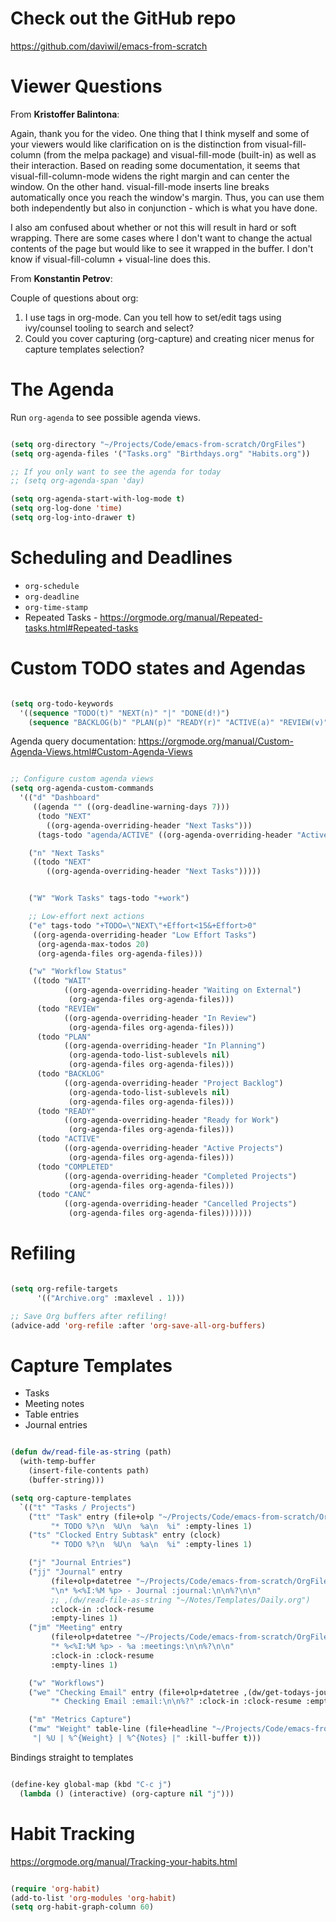 * Check out the GitHub repo

https://github.com/daviwil/emacs-from-scratch

* Viewer Questions

From *Kristoffer Balintona*:

Again, thank you for the video. One thing that I think myself and some of your viewers would like clarification on is the distinction from visual-fill-column (from the melpa package) and visual-fill-mode (built-in) as well as their interaction. Based on reading some documentation, it seems that visual-fill-column-mode widens the right margin and can center the window. On the other hand. visual-fill-mode inserts line breaks automatically once you reach the window's margin. Thus, you can use them both independently but also in conjunction - which is what you have done.

I also am confused about whether or not this will result in hard or soft wrapping. There are some cases where I don't want to change the actual contents of the page but would like to see it wrapped in the buffer. I don't know if visual-fill-column + visual-line does this.

From *Konstantin Petrov*:

Couple of questions about org:
1. I use tags in org-mode. Can you tell how to set/edit tags using ivy/counsel tooling to search and select?
2. Could you cover capturing (org-capture) and creating nicer menus for capture templates selection?

* The Agenda

Run =org-agenda= to see possible agenda views.

#+begin_src emacs-lisp

  (setq org-directory "~/Projects/Code/emacs-from-scratch/OrgFiles")
  (setq org-agenda-files '("Tasks.org" "Birthdays.org" "Habits.org"))

  ;; If you only want to see the agenda for today
  ;; (setq org-agenda-span 'day)

  (setq org-agenda-start-with-log-mode t)
  (setq org-log-done 'time)
  (setq org-log-into-drawer t)

#+end_src


* Scheduling and Deadlines

- =org-schedule=
- =org-deadline=
- =org-time-stamp=
- Repeated Tasks - https://orgmode.org/manual/Repeated-tasks.html#Repeated-tasks

* Custom TODO states and Agendas

#+begin_src emacs-lisp

  (setq org-todo-keywords
    '((sequence "TODO(t)" "NEXT(n)" "|" "DONE(d!)")
      (sequence "BACKLOG(b)" "PLAN(p)" "READY(r)" "ACTIVE(a)" "REVIEW(v)" "WAIT(w@/!)" "HOLD(h)" "|" "COMPLETED(c)" "CANC(k@)")))

#+end_src

Agenda query documentation: https://orgmode.org/manual/Custom-Agenda-Views.html#Custom-Agenda-Views

#+begin_src emacs-lisp

;; Configure custom agenda views
(setq org-agenda-custom-commands
  '(("d" "Dashboard"
     ((agenda "" ((org-deadline-warning-days 7)))
      (todo "NEXT"
        ((org-agenda-overriding-header "Next Tasks")))
      (tags-todo "agenda/ACTIVE" ((org-agenda-overriding-header "Active Projects")))))

    ("n" "Next Tasks"
     ((todo "NEXT"
        ((org-agenda-overriding-header "Next Tasks")))))


    ("W" "Work Tasks" tags-todo "+work")

    ;; Low-effort next actions
    ("e" tags-todo "+TODO=\"NEXT\"+Effort<15&+Effort>0"
     ((org-agenda-overriding-header "Low Effort Tasks")
      (org-agenda-max-todos 20)
      (org-agenda-files org-agenda-files)))

    ("w" "Workflow Status"
     ((todo "WAIT"
            ((org-agenda-overriding-header "Waiting on External")
             (org-agenda-files org-agenda-files)))
      (todo "REVIEW"
            ((org-agenda-overriding-header "In Review")
             (org-agenda-files org-agenda-files)))
      (todo "PLAN"
            ((org-agenda-overriding-header "In Planning")
             (org-agenda-todo-list-sublevels nil)
             (org-agenda-files org-agenda-files)))
      (todo "BACKLOG"
            ((org-agenda-overriding-header "Project Backlog")
             (org-agenda-todo-list-sublevels nil)
             (org-agenda-files org-agenda-files)))
      (todo "READY"
            ((org-agenda-overriding-header "Ready for Work")
             (org-agenda-files org-agenda-files)))
      (todo "ACTIVE"
            ((org-agenda-overriding-header "Active Projects")
             (org-agenda-files org-agenda-files)))
      (todo "COMPLETED"
            ((org-agenda-overriding-header "Completed Projects")
             (org-agenda-files org-agenda-files)))
      (todo "CANC"
            ((org-agenda-overriding-header "Cancelled Projects")
             (org-agenda-files org-agenda-files)))))))

#+end_src


* Refiling

#+begin_src emacs-lisp

(setq org-refile-targets
      '(("Archive.org" :maxlevel . 1)))

;; Save Org buffers after refiling!
(advice-add 'org-refile :after 'org-save-all-org-buffers)

#+end_src

* Capture Templates

- Tasks
- Meeting notes
- Table entries
- Journal entries

#+begin_src emacs-lisp

  (defun dw/read-file-as-string (path)
    (with-temp-buffer
      (insert-file-contents path)
      (buffer-string)))

  (setq org-capture-templates
    `(("t" "Tasks / Projects")
      ("tt" "Task" entry (file+olp "~/Projects/Code/emacs-from-scratch/OrgFiles/Tasks.org" "Inbox")
           "* TODO %?\n  %U\n  %a\n  %i" :empty-lines 1)
      ("ts" "Clocked Entry Subtask" entry (clock)
           "* TODO %?\n  %U\n  %a\n  %i" :empty-lines 1)

      ("j" "Journal Entries")
      ("jj" "Journal" entry
           (file+olp+datetree "~/Projects/Code/emacs-from-scratch/OrgFiles/Journal.org")
           "\n* %<%I:%M %p> - Journal :journal:\n\n%?\n\n"
           ;; ,(dw/read-file-as-string "~/Notes/Templates/Daily.org")
           :clock-in :clock-resume
           :empty-lines 1)
      ("jm" "Meeting" entry
           (file+olp+datetree "~/Projects/Code/emacs-from-scratch/OrgFiles/Journal.org")
           "* %<%I:%M %p> - %a :meetings:\n\n%?\n\n"
           :clock-in :clock-resume
           :empty-lines 1)

      ("w" "Workflows")
      ("we" "Checking Email" entry (file+olp+datetree ,(dw/get-todays-journal-file-name))
           "* Checking Email :email:\n\n%?" :clock-in :clock-resume :empty-lines 1)

      ("m" "Metrics Capture")
      ("mw" "Weight" table-line (file+headline "~/Projects/Code/emacs-from-scratch/OrgFiles/Metrics.org" "Weight")
       "| %U | %^{Weight} | %^{Notes} |" :kill-buffer t)))

#+end_src

Bindings straight to templates

#+begin_src emacs-lisp

(define-key global-map (kbd "C-c j")
  (lambda () (interactive) (org-capture nil "j")))

#+end_src

* Habit Tracking

https://orgmode.org/manual/Tracking-your-habits.html

#+begin_src emacs-lisp

(require 'org-habit)
(add-to-list 'org-modules 'org-habit)
(setq org-habit-graph-column 60)

#+end_src
